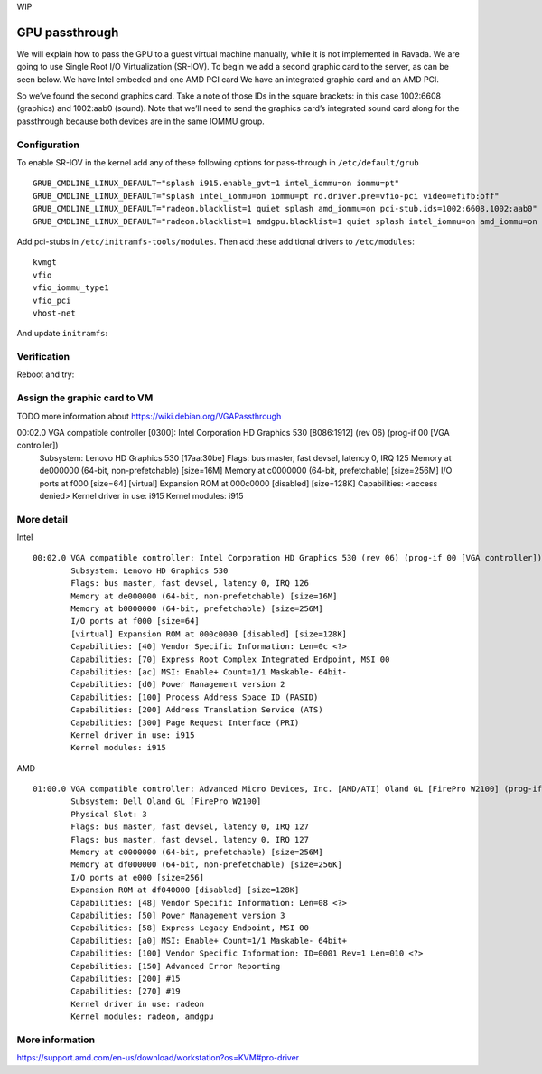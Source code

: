 WIP

GPU passthrough
===============
We will explain how to pass the GPU to a guest virtual machine manually, while it is not implemented in Ravada.
We are going to use Single Root I/O Virtualization (SR-IOV).
To begin we add a second graphic card to the server, as can be seen below. We have Intel embeded and one AMD PCI card
We have an integrated graphic card and an AMD PCI.

.. prompt:: bash $,(env)... auto

	lspci | grep VGA
	00:02.0 VGA compatible controller: Intel Corporation HD Graphics 530 (rev 06)
	01:00.0 VGA compatible controller: Advanced Micro Devices, Inc. [AMD/ATI] Oland GL [FirePro W2100]

.. prompt:: bash $,(env)... auto

	lspci -nn | grep 01:00.
	01:00.0 VGA compatible controller [0300]: Advanced Micro Devices, Inc. [AMD/ATI] Oland GL [FirePro W2100] [1002:6608]
	01:00.1 Audio device [0403]: Advanced Micro Devices, Inc. [AMD/ATI] Cape Verde/Pitcairn HDMI Audio [Radeon HD 7700/7800 Series] [1002:aab0]

So we’ve found the second graphics card. Take a note of those IDs in the square brackets: in this case 1002:6608 (graphics) and 1002:aab0 (sound). Note that we’ll need to send the graphics card’s integrated sound card along for the passthrough because both devices are in the same IOMMU group.

Configuration
-------------

To enable SR-IOV in the kernel add any of these following options for pass-through in ``/etc/default/grub``

::

	GRUB_CMDLINE_LINUX_DEFAULT="splash i915.enable_gvt=1 intel_iommu=on iommu=pt"
	GRUB_CMDLINE_LINUX_DEFAULT="splash intel_iommu=on iommu=pt rd.driver.pre=vfio-pci video=efifb:off"
	GRUB_CMDLINE_LINUX_DEFAULT="radeon.blacklist=1 quiet splash amd_iommu=on pci-stub.ids=1002:6608,1002:aab0"
	GRUB_CMDLINE_LINUX_DEFAULT="radeon.blacklist=1 amdgpu.blacklist=1 quiet splash intel_iommu=on amd_iommu=on iommu=pt rd.driver.pre=vfio-pci video=efifb:off pci-stub.ids=1028:2120,1028:aab0"

Add pci-stubs in ``/etc/initramfs-tools/modules``.
Then add these additional drivers to ``/etc/modules``:

::

	kvmgt
	vfio
	vfio_iommu_type1
	vfio_pci
	vhost-net

And update ``initramfs``:

.. prompt:: bash

	update-initramfs -u

Verification
------------

Reboot and try:

.. prompt:: bash

	lsmod | grep vfio
	dmesg | grep pci-stub
	dmesg | grep VFIO


Assign the graphic card to VM
-----------------------------

TODO more information about https://wiki.debian.org/VGAPassthrough

00:02.0 VGA compatible controller [0300]: Intel Corporation HD Graphics 530 [8086:1912] (rev 06) (prog-if 00 [VGA controller])
	Subsystem: Lenovo HD Graphics 530 [17aa:30be]
	Flags: bus master, fast devsel, latency 0, IRQ 125
	Memory at de000000 (64-bit, non-prefetchable) [size=16M]
	Memory at c0000000 (64-bit, prefetchable) [size=256M]
	I/O ports at f000 [size=64]
	[virtual] Expansion ROM at 000c0000 [disabled] [size=128K]
	Capabilities: <access denied>
	Kernel driver in use: i915
	Kernel modules: i915


More detail
-----------
Intel

::

	00:02.0 VGA compatible controller: Intel Corporation HD Graphics 530 (rev 06) (prog-if 00 [VGA controller])
		Subsystem: Lenovo HD Graphics 530
		Flags: bus master, fast devsel, latency 0, IRQ 126
		Memory at de000000 (64-bit, non-prefetchable) [size=16M]
		Memory at b0000000 (64-bit, prefetchable) [size=256M]
		I/O ports at f000 [size=64]
		[virtual] Expansion ROM at 000c0000 [disabled] [size=128K]
		Capabilities: [40] Vendor Specific Information: Len=0c <?>
		Capabilities: [70] Express Root Complex Integrated Endpoint, MSI 00
		Capabilities: [ac] MSI: Enable+ Count=1/1 Maskable- 64bit-
		Capabilities: [d0] Power Management version 2
		Capabilities: [100] Process Address Space ID (PASID)
		Capabilities: [200] Address Translation Service (ATS)
		Capabilities: [300] Page Request Interface (PRI)
		Kernel driver in use: i915
		Kernel modules: i915


AMD

::

	01:00.0 VGA compatible controller: Advanced Micro Devices, Inc. [AMD/ATI] Oland GL [FirePro W2100] (prog-if 00 [VGA controller])
		Subsystem: Dell Oland GL [FirePro W2100]
		Physical Slot: 3
		Flags: bus master, fast devsel, latency 0, IRQ 127
		Flags: bus master, fast devsel, latency 0, IRQ 127
		Memory at c0000000 (64-bit, prefetchable) [size=256M]
		Memory at df000000 (64-bit, non-prefetchable) [size=256K]
		I/O ports at e000 [size=256]
		Expansion ROM at df040000 [disabled] [size=128K]
		Capabilities: [48] Vendor Specific Information: Len=08 <?>
		Capabilities: [50] Power Management version 3
		Capabilities: [58] Express Legacy Endpoint, MSI 00
		Capabilities: [a0] MSI: Enable+ Count=1/1 Maskable- 64bit+
		Capabilities: [100] Vendor Specific Information: ID=0001 Rev=1 Len=010 <?>
		Capabilities: [150] Advanced Error Reporting
		Capabilities: [200] #15
		Capabilities: [270] #19
		Kernel driver in use: radeon
		Kernel modules: radeon, amdgpu

More information
----------------
https://support.amd.com/en-us/download/workstation?os=KVM#pro-driver
